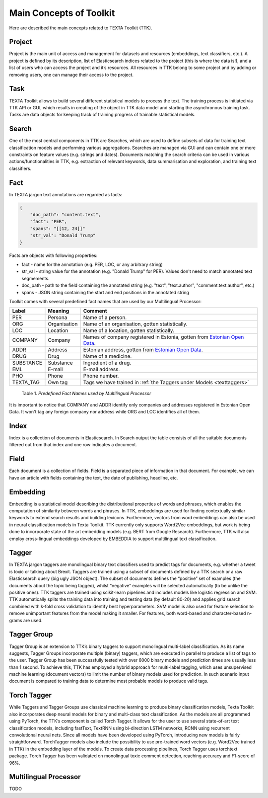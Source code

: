 Main Concepts of Toolkit
========================

Here are described the main concepts related to TEXTA Toolkit (TTK).

Project
-------

Project is the main unit of access and management for datasets and resources (embeddings, text classifiers, etc.). A project is defined by its description, list of Elasticsearch indices related to the project (this is where the data is!), and a list of users who can access the project and it’s resources. All resources in TTK belong to some project and by adding or removing users, one can manage their access to the project.

Task
----

TEXTA Toolkit allows to build several different statistical models to process the text. The training process is initiated via TTK API or GUI, which results in creating of the object in TTK data model and starting the asynchronous training task. Tasks are data objects for keeping track of training progress of trainable statistical models.

.. _search_concept:

Search
------

One of the most central components in TTK are Searches, which are used to define subsets of data for training text classification models and performing various aggregations. Searches are managed via GUI and can contain one or more constraints on feature values (e.g. strings and dates). Documents matching the search criteria can be used in various actions/functionalities in TTK, e.g. extraction of relevant keywords, data summarisation and exploration, and training text classifiers.

.. _texta_fact:

Fact
----

In TEXTA jargon text annotations are regarded as facts: 

.. code-block:: bash

    {
        "doc_path": "content.text",
        "fact": "PER",
        "spans": "[[12, 24]]"
        "str_val": "Donald Trump"
    }

Facts are objects with following properties:

* fact - name for the annotation (e.g. PER, LOC, or any arbitrary string)

* str_val - string value for the annotation (e.g. "Donald Trump" for PER). Values don't need to match annotated text segmements.

* doc_path - path to the field containing the annotated string (e.g. "text", "text.author", "comment.text.author", etc.)

* spans - JSON string containing the start and end positions in the annotated string

Toolkit comes with several predefined fact names that are used by our Multilingual Processor:

.. _factnames:

+----------+-------------+------------------------------------------------------------------------------------------------------------------------------+
| Label    | Meaning     | Comment                                                                                                                      |
+==========+=============+==============================================================================================================================+
| PER      | Persona     | Name of a person.                                                                                                            |
+----------+-------------+------------------------------------------------------------------------------------------------------------------------------+
| ORG      | Organisation| Name of an organisation, gotten statistically.                                                                               |
+----------+-------------+------------------------------------------------------------------------------------------------------------------------------+
| LOC      | Location    | Name of a location, gotten statistically.                                                                                    |
+----------+-------------+------------------------------------------------------------------------------------------------------------------------------+
| COMPANY  | Company     | Names of company registered in Estonia, gotten from `Estonian Open Data <https://opendata.riik.ee/datasets/ariregister/>`_.  |
+----------+-------------+------------------------------------------------------------------------------------------------------------------------------+
| ADDR     | Address     | Estonian address, gotten from `Estonian Open Data <https://opendata.riik.ee/datasets/aadressiandmed/>`_.                     |
+----------+-------------+------------------------------------------------------------------------------------------------------------------------------+
| DRUG     | Drug        | Name of a medicine.                                                                                                          |
+----------+-------------+------------------------------------------------------------------------------------------------------------------------------+
| SUBSTANCE| Substance   | Ingredient of a drug.                                                                                                        |
+----------+-------------+------------------------------------------------------------------------------------------------------------------------------+
| EML      | E-mail      | E-mail address.                                                                                                              |
+----------+-------------+------------------------------------------------------------------------------------------------------------------------------+
| PHO      | Phone       | Phone number.                                                                                                                |
+----------+-------------+------------------------------------------------------------------------------------------------------------------------------+
| TEXTA_TAG| Own tag     | Tags we have trained in :ref:`the Taggers under Models <texttaggers>`                                                        |
+----------+-------------+------------------------------------------------------------------------------------------------------------------------------+

	Table 1. *Predefined Fact Names used by Multilingual Processor*

It is important to notice that COMPANY and ADDR identify only companies and addresses registered in Estonian Open Data.
It won't tag any foreign company nor address while ORG and LOC identifies all of them.

.. _index_concept:

Index
----

Index is a collection of documents in Elasticsearch. In Search output the table consists of all the suitable documents filtered out from that index and one row indicates a document.

.. _field_concept:

Field
----

Each document is a collection of fields. Field is a separated piece of information in that document. For example, we can have an article with fields containing the text, the date of publishing, headline, etc.


.. _embedding_concept:

Embedding
---------

Embedding is a statistical model describing the distributional properties of words and phrases, which enables the computation of similarity between words and phrases.
In TTK, embeddings are used for finding contextually similar keywords to extend search results and building lexicons.
Furthermore, vectors from word embeddings can also be used in neural classification models in Texta Toolkit.
TTK currently only supports Word2Vec embeddings, but work is being done to incorporate state of the art embedding models (e.g. BERT from Google Research).
Furthermore, TTK will also employ cross-lingual embeddings developed by EMBEDDIA to support multilingual text classification.

.. _tagger_concept:

Tagger
------

In TEXTA jargon taggers are monolingual binary text classifiers used to predict tags for documents, e.g. whether a tweet is toxic or talking about Brexit.
Taggers are trained using a subset of documents defined by a TTK search or a raw Elasticsearch query (big ugly JSON object).
The subset of documents defines the “positive” set of examples (the documents about the topic being tagged), whilst “negative” examples will be selected automatically (to be unlike the positive ones).
TTK taggers are trained using scikit-learn pipelines and includes models like logistic regression and SVM.
TTK automatically splits the training data into training and testing data (by default 80-20) and applies grid search combined with k-fold cross validation to identify best hyperparameters.
SVM model is also used for feature selection to remove unimportant features from the model making it smaller.
For features, both word-based and character-based n-grams are used.

.. _tagger_group_concept:

Tagger Group
------------

Tagger Group is an extension to TTK’s binary taggers to support monolingual multi-label classification.
As its name suggests, Tagger Groups incorporate multiple (binary) taggers, which are executed in parallel to produce a list of tags to the user.
Tagger Group has been successfully tested with over 6000 binary models and prediction times are usually less than 1 second.
To achieve this, TTK has employed a hybrid approach for multi-label tagging, which uses unsupervised machine learning (document vectors) to limit the number of binary models used for prediction.
In such scenario input document is compared to training data to determine most probable models to produce valid tags.

.. _torch_tagger_concept:

Torch Tagger
------------

While Taggers and Tagger Groups use classical machine learning to produce binary classification models, Texta Toolkit also incorporates deep neural models for binary and multi-class text classification.
As the models are all programmed using PyTorch, the TTK’s component is called Torch Tagger.
It allows for the user to use several state-of-art text classification models, including fastText, TextRNN using bi-direction LSTM networks, RCNN using recurrent convolutional neural nets.
Since all models have been developed using PyTorch, introducing new models is fairly straightforward.
TorchTagger models also include the possibility to use pre-trained word vectors (e.g. Word2Vec trained in TTK) in the embedding layer of the models.
To create data processing pipelines, Torch Tagger uses torchtext package.
Torch Tagger has been validated on monolingual toxic comment detection, reaching accuracy and F1-score of 96%.

Multilingual Processor
----------------------

TODO
